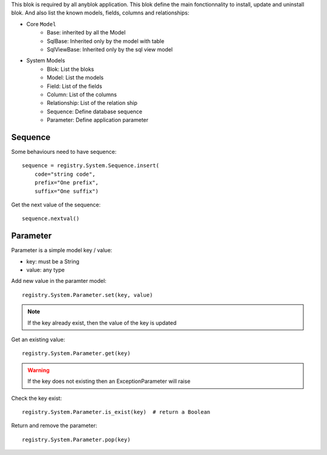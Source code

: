 .. This file is a part of the AnyBlok project
..
..    Copyright (C) 2014 Jean-Sebastien SUZANNE <jssuzanne@anybox.fr>
..
.. This Source Code Form is subject to the terms of the Mozilla Public License,
.. v. 2.0. If a copy of the MPL was not distributed with this file,You can
.. obtain one at http://mozilla.org/MPL/2.0/.

This blok is required by all anyblok application. This blok define the main
fonctionnality to install, update and uninstall blok. And also list the
known models, fields, columns and relationships:

* Core ``Model``
    - Base: inherited by all the Model
    - SqlBase: Inherited only by the model with table
    - SqlViewBase: Inherited only by the sql view model

* System Models
    - Blok: List the bloks
    - Model: List the models
    - Field: List of the fields
    - Column: List of the columns
    - Relationship: List of the relation ship
    - Sequence: Define database sequence
    - Parameter: Define application parameter

Sequence
~~~~~~~~

Some behaviours need to have sequence::

    sequence = registry.System.Sequence.insert(
        code="string code",
        prefix="One prefix",
        suffix="One suffix")

Get the next value of the sequence::

    sequence.nextval()

Parameter
~~~~~~~~~

Parameter is a simple model key / value:

* key: must be a String
* value: any type

Add new value in the paramter model::

    registry.System.Parameter.set(key, value)

.. note::

    If the key already exist, then the value of the key is updated

Get an existing value::

    registry.System.Parameter.get(key)

.. warning::

    If the key does not existing then an ExceptionParameter will raise

Check the key exist::

    registry.System.Parameter.is_exist(key)  # return a Boolean

Return and remove the parameter::

    registry.System.Parameter.pop(key)

